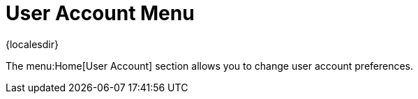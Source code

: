 [[ref-home-account-menu]]
= User Account Menu

{localesdir} 


The menu:Home[User Account] section allows you to change user account preferences.

